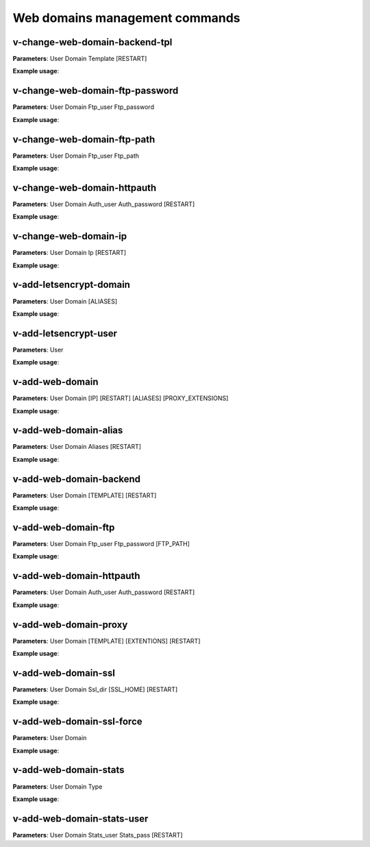 ################################
Web domains management commands
################################

*********************************
v-change-web-domain-backend-tpl
*********************************

**Parameters**: User Domain Template [RESTART]

**Example usage**:


*********************************
v-change-web-domain-ftp-password
*********************************

**Parameters**: User Domain Ftp_user Ftp_password

**Example usage**:


****************************
v-change-web-domain-ftp-path
****************************

**Parameters**: User Domain Ftp_user Ftp_path

**Example usage**:


****************************
v-change-web-domain-httpauth
****************************

**Parameters**: User Domain Auth_user Auth_password [RESTART]

**Example usage**:


**********************
v-change-web-domain-ip
**********************
**Parameters**: User Domain Ip [RESTART]

**Example usage**:

****************************************
v-add-letsencrypt-domain
****************************************

**Parameters**: User Domain [ALIASES]

**Example usage**:

****************************************
v-add-letsencrypt-user
****************************************

**Parameters**: User

**Example usage**:

****************************************
v-add-web-domain
****************************************

**Parameters**: User Domain [IP] [RESTART] [ALIASES] [PROXY_EXTENSIONS]

**Example usage**:

****************************************
v-add-web-domain-alias
****************************************

**Parameters**: User Domain Aliases [RESTART]

**Example usage**:

****************************************
v-add-web-domain-backend
****************************************

**Parameters**: User Domain [TEMPLATE] [RESTART]

**Example usage**:

****************************************
v-add-web-domain-ftp
****************************************

**Parameters**: User Domain Ftp_user Ftp_password [FTP_PATH]

**Example usage**:

****************************************
v-add-web-domain-httpauth
****************************************

**Parameters**: User Domain Auth_user Auth_password [RESTART]

**Example usage**:

****************************************
v-add-web-domain-proxy
****************************************

**Parameters**: User Domain [TEMPLATE] [EXTENTIONS] [RESTART]

**Example usage**:

****************************************
v-add-web-domain-ssl
****************************************

**Parameters**: User Domain Ssl_dir [SSL_HOME] [RESTART]

**Example usage**:

****************************************
v-add-web-domain-ssl-force
****************************************

**Parameters**: User Domain

**Example usage**:

****************************************
v-add-web-domain-stats
****************************************

**Parameters**: User Domain Type

**Example usage**:

****************************************
v-add-web-domain-stats-user
****************************************

**Parameters**: User Domain Stats_user Stats_pass [RESTART]

